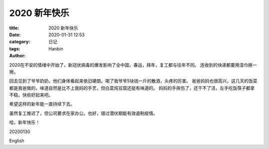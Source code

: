 2020 新年快乐
################

:title: 2020 新年快乐
:date: 2020-01-31 12:53
:category: 日记
:tags:
:author: Hanbin


2020在不安的情绪中开始了，新冠状病毒的爆发影响了全中国，春运，拜年，复工都与往年不同。
连收到的快递都要用湿巾擦一擦。

回去见到了爷爷奶奶，他们身体看起来依旧硬朗。喝了我爷爷5块钱一斤的散酒，头疼的厉害。
爸爸妈妈也很高兴，这几天的饭菜都是我爸做的，味道自然是比不上我妈的手艺，但白菜炖豆腐还挺有味道的。
妈妈的手摔伤了，还干不了活，左手吃饭筷子都拿不稳。快些好起来吧。

希望这样的新年能一直持续下去。

虽然复工推迟了，但公司要求在家办公。也好，错过潜伏期能有效遏制疫情。

哈，新年快乐！

20200130

English

